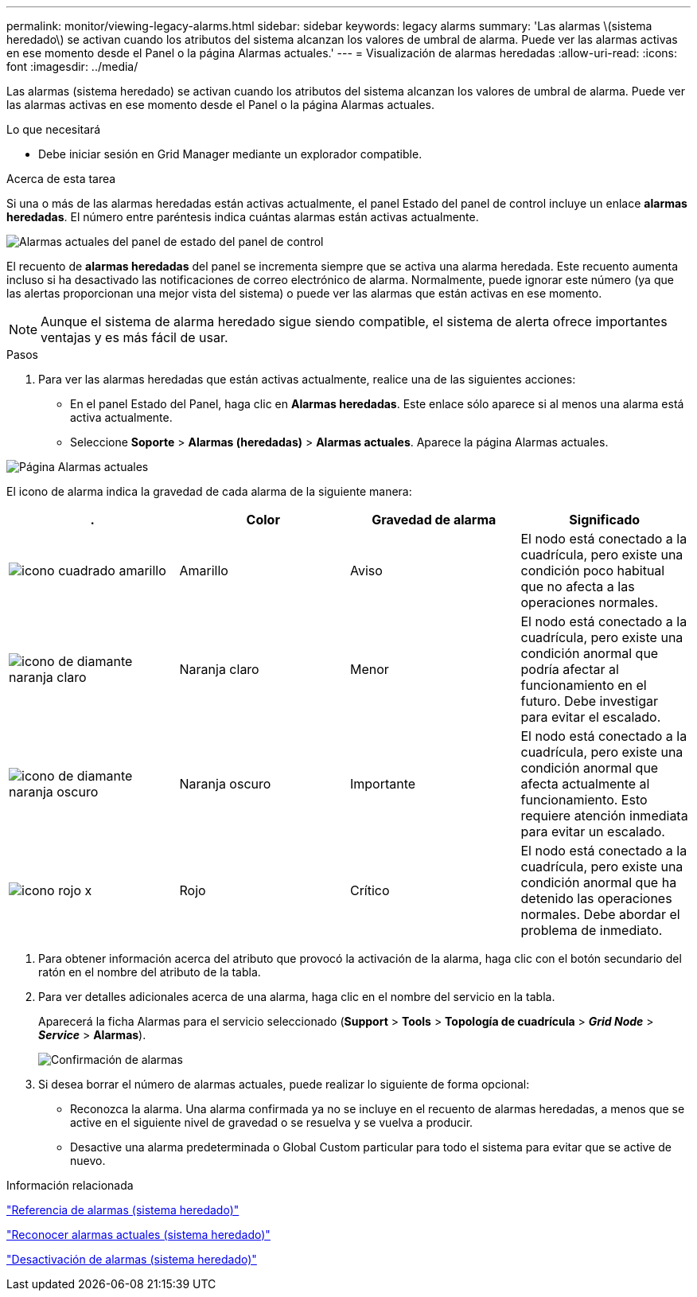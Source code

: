 ---
permalink: monitor/viewing-legacy-alarms.html 
sidebar: sidebar 
keywords: legacy alarms 
summary: 'Las alarmas \(sistema heredado\) se activan cuando los atributos del sistema alcanzan los valores de umbral de alarma. Puede ver las alarmas activas en ese momento desde el Panel o la página Alarmas actuales.' 
---
= Visualización de alarmas heredadas
:allow-uri-read: 
:icons: font
:imagesdir: ../media/


[role="lead"]
Las alarmas (sistema heredado) se activan cuando los atributos del sistema alcanzan los valores de umbral de alarma. Puede ver las alarmas activas en ese momento desde el Panel o la página Alarmas actuales.

.Lo que necesitará
* Debe iniciar sesión en Grid Manager mediante un explorador compatible.


.Acerca de esta tarea
Si una o más de las alarmas heredadas están activas actualmente, el panel Estado del panel de control incluye un enlace *alarmas heredadas*. El número entre paréntesis indica cuántas alarmas están activas actualmente.

image::../media/dashboard_health_panel_legacy_alarms.png[Alarmas actuales del panel de estado del panel de control]

El recuento de *alarmas heredadas* del panel se incrementa siempre que se activa una alarma heredada. Este recuento aumenta incluso si ha desactivado las notificaciones de correo electrónico de alarma. Normalmente, puede ignorar este número (ya que las alertas proporcionan una mejor vista del sistema) o puede ver las alarmas que están activas en ese momento.


NOTE: Aunque el sistema de alarma heredado sigue siendo compatible, el sistema de alerta ofrece importantes ventajas y es más fácil de usar.

.Pasos
. Para ver las alarmas heredadas que están activas actualmente, realice una de las siguientes acciones:
+
** En el panel Estado del Panel, haga clic en *Alarmas heredadas*. Este enlace sólo aparece si al menos una alarma está activa actualmente.
** Seleccione *Soporte* > *Alarmas (heredadas)* > *Alarmas actuales*. Aparece la página Alarmas actuales.




image::../media/current_alarms_page.png[Página Alarmas actuales]

El icono de alarma indica la gravedad de cada alarma de la siguiente manera:

|===
| . | Color | Gravedad de alarma | Significado 


 a| 
image:../media/icon_alarm_yellow_notice.gif["icono cuadrado amarillo"]
 a| 
Amarillo
 a| 
Aviso
 a| 
El nodo está conectado a la cuadrícula, pero existe una condición poco habitual que no afecta a las operaciones normales.



 a| 
image:../media/icon_alarm_light_orange_minor.gif["icono de diamante naranja claro"]
 a| 
Naranja claro
 a| 
Menor
 a| 
El nodo está conectado a la cuadrícula, pero existe una condición anormal que podría afectar al funcionamiento en el futuro. Debe investigar para evitar el escalado.



 a| 
image:../media/icon_alarm_orange_major.gif["icono de diamante naranja oscuro"]
 a| 
Naranja oscuro
 a| 
Importante
 a| 
El nodo está conectado a la cuadrícula, pero existe una condición anormal que afecta actualmente al funcionamiento. Esto requiere atención inmediata para evitar un escalado.



 a| 
image:../media/icon_alarm_red_critical.gif["icono rojo x"]
 a| 
Rojo
 a| 
Crítico
 a| 
El nodo está conectado a la cuadrícula, pero existe una condición anormal que ha detenido las operaciones normales. Debe abordar el problema de inmediato.

|===
. Para obtener información acerca del atributo que provocó la activación de la alarma, haga clic con el botón secundario del ratón en el nombre del atributo de la tabla.
. Para ver detalles adicionales acerca de una alarma, haga clic en el nombre del servicio en la tabla.
+
Aparecerá la ficha Alarmas para el servicio seleccionado (*Support* > *Tools* > *Topología de cuadrícula* > *_Grid Node_* > *_Service_* > *Alarmas*).

+
image::../media/alarms_acknowledging.png[Confirmación de alarmas]

. Si desea borrar el número de alarmas actuales, puede realizar lo siguiente de forma opcional:
+
** Reconozca la alarma. Una alarma confirmada ya no se incluye en el recuento de alarmas heredadas, a menos que se active en el siguiente nivel de gravedad o se resuelva y se vuelva a producir.
** Desactive una alarma predeterminada o Global Custom particular para todo el sistema para evitar que se active de nuevo.




.Información relacionada
link:alarms-reference.html["Referencia de alarmas (sistema heredado)"]

link:managing-alarms.html["Reconocer alarmas actuales (sistema heredado)"]

link:managing-alarms.html["Desactivación de alarmas (sistema heredado)"]
